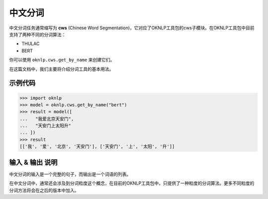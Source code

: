 =============
中文分词
=============
中文分词任务通常缩写为 **cws** (Chinese Word Segmentation)，它对应了OKNLP工具包的cws子模块。在OKNLP工具包中目前支持了两种不同的分词算法：

* THULAC
* BERT

你可以使用 ``oknlp.cws.get_by_name`` 来创建它们。

在这篇文档中，我们主要将介绍分词工具的基本用法。


示例代码
=================

>>> import oknlp
>>> model = oknlp.cws.get_by_name("bert")
>>> result = model([
...   "我爱北京天安门",
...   "天安门上太阳升"
... ])
>>> result
[['我', '爱', '北京', '天安门'], ['天安门', '上', '太阳', '升']]


输入 & 输出 说明
====================

中文分词的输入是一个完整的句子，而输出是一个词语的列表。

在中文分词中，通常还会涉及到分词粒度这个概念，在目前的OKNLP工具包中，只提供了一种粒度的分词算法。更多不同粒度的分词方法将会在之后的版本中加入。

